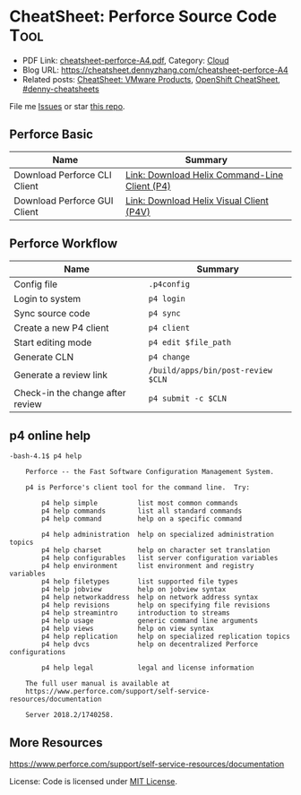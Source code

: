 * CheatSheet: Perforce Source Code                                    :Tool:
:PROPERTIES:
:type:     tool
:export_file_name: cheatsheet-perforce-A4.pdf
:END:

- PDF Link: [[https://github.com/dennyzhang/cheatsheet.dennyzhang.com/blob/master/cheatsheet-perforce-A4/cheatsheet-perforce-A4.pdf][cheatsheet-perforce-A4.pdf]], Category: [[https://cheatsheet.dennyzhang.com/category/cloud/][Cloud]]
- Blog URL: https://cheatsheet.dennyzhang.com/cheatsheet-perforce-A4
- Related posts: [[https://cheatsheet.dennyzhang.com/cheatsheet-vmware-A4][CheatSheet: VMware Products]], [[https://cheatsheet.dennyzhang.com/cheatsheet-openshift-A4][OpenShift CheatSheet]], [[https://github.com/topics/denny-cheatsheets][#denny-cheatsheets]]

File me [[https://github.com/dennyzhang/cheatsheet.dennyzhang.com/issues][Issues]] or star [[https://github.com/dennyzhang/cheatsheet.dennyzhang.com][this repo]].
** Perforce Basic
| Name                         | Summary                                       |
|------------------------------+-----------------------------------------------|
| Download Perforce CLI Client | [[https://www.perforce.com/downloads/helix-command-line-client-p4][Link: Download Helix Command-Line Client (P4)]] |
| Download Perforce GUI Client | [[https://www.perforce.com/downloads/helix-visual-client-p4v][Link: Download Helix Visual Client (P4V)]]      |
** Perforce Workflow
| Name                             | Summary                                                     |
|----------------------------------+-------------------------------------------------------------|
| Config file                      | =.p4config=                                                 |
| Login to system                  | =p4 login=                                                  |
| Sync source code                 | =p4 sync=                                                   |
| Create a new P4 client           | =p4 client=                                                 |
| Start editing mode               | =p4 edit $file_path=                                        |
| Generate CLN                     | =p4 change=                                                 |
| Generate a review link           | =/build/apps/bin/post-review $CLN=                          |
| Check-in the change after review | =p4 submit -c $CLN=                                         |
** p4 online help
#+BEGIN_EXAMPLE
-bash-4.1$ p4 help

    Perforce -- the Fast Software Configuration Management System.

    p4 is Perforce's client tool for the command line.  Try:

        p4 help simple          list most common commands
        p4 help commands        list all standard commands
        p4 help command         help on a specific command

        p4 help administration  help on specialized administration topics
        p4 help charset         help on character set translation
        p4 help configurables   list server configuration variables
        p4 help environment     list environment and registry variables
        p4 help filetypes       list supported file types
        p4 help jobview         help on jobview syntax
        p4 help networkaddress  help on network address syntax
        p4 help revisions       help on specifying file revisions
        p4 help streamintro     introduction to streams
        p4 help usage           generic command line arguments
        p4 help views           help on view syntax
        p4 help replication     help on specialized replication topics
        p4 help dvcs            help on decentralized Perforce configurations

        p4 help legal           legal and license information

    The full user manual is available at
    https://www.perforce.com/support/self-service-resources/documentation

    Server 2018.2/1740258.
#+END_EXAMPLE
** More Resources
https://www.perforce.com/support/self-service-resources/documentation

License: Code is licensed under [[https://www.dennyzhang.com/wp-content/mit_license.txt][MIT License]].
* org-mode configuration                                           :noexport:
#+STARTUP: overview customtime noalign logdone showall
#+DESCRIPTION:
#+KEYWORDS:
#+LATEX_HEADER: \usepackage[margin=0.6in]{geometry}
#+LaTeX_CLASS_OPTIONS: [8pt]
#+LATEX_HEADER: \usepackage[english]{babel}
#+LATEX_HEADER: \usepackage{lastpage}
#+LATEX_HEADER: \usepackage{fancyhdr}
#+LATEX_HEADER: \pagestyle{fancy}
#+LATEX_HEADER: \fancyhf{}
#+LATEX_HEADER: \rhead{Updated: \today}
#+LATEX_HEADER: \rfoot{\thepage\ of \pageref{LastPage}}
#+LATEX_HEADER: \lfoot{\href{https://github.com/dennyzhang/cheatsheet.dennyzhang.com/tree/master/cheatsheet-perforce-A4}{GitHub: https://github.com/dennyzhang/cheatsheet.dennyzhang.com/tree/master/cheatsheet-perforce-A4}}
#+LATEX_HEADER: \lhead{\href{https://cheatsheet.dennyzhang.com/cheatsheet-slack-A4}{Blog URL: https://cheatsheet.dennyzhang.com/cheatsheet-perforce-A4}}
#+AUTHOR: Denny Zhang
#+EMAIL:  denny@dennyzhang.com
#+TAGS: noexport(n)
#+PRIORITIES: A D C
#+OPTIONS:   H:3 num:t toc:nil \n:nil @:t ::t |:t ^:t -:t f:t *:t <:t
#+OPTIONS:   TeX:t LaTeX:nil skip:nil d:nil todo:t pri:nil tags:not-in-toc
#+EXPORT_EXCLUDE_TAGS: exclude noexport
#+SEQ_TODO: TODO HALF ASSIGN | DONE BYPASS DELEGATE CANCELED DEFERRED
#+LINK_UP:
#+LINK_HOME:
